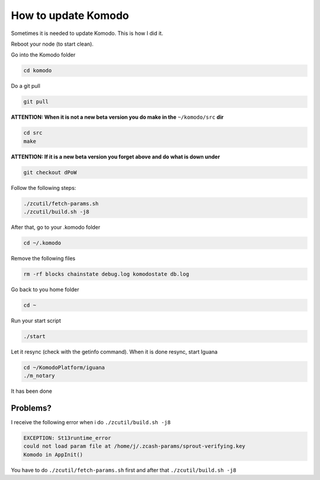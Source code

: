 ********************
How to update Komodo
********************

Sometimes it is needed to update Komodo. This is how I did it.

Reboot your node (to start clean).

Go into the Komodo folder

.. code-block:: shell

	cd komodo

Do a git pull

.. code-block:: shell

	git pull

**ATTENTION: When it is not a new beta version you do make in the** ``~/komodo/src`` **dir**

.. code-block:: shell

	cd src
	make

**ATTENTION: If it is a new beta version you forget above and do what is down under**

.. code-block:: shell

	git checkout dPoW

Follow the following steps:

.. code-block:: shell

	./zcutil/fetch-params.sh
	./zcutil/build.sh -j8

After that, go to your .komodo folder

.. code-block:: shell

	cd ~/.komodo

Remove the following files

.. code-block:: shell

	rm -rf blocks chainstate debug.log komodostate db.log

Go back to you home folder

.. code-block:: shell

	cd ~

Run your start script

.. code-block:: shell

	./start

Let it resync (check with the getinfo command). When it is done resync, start Iguana

.. code-block:: shell

	cd ~/KomodoPlatform/iguana
	./m_notary

It has been done

Problems?
=========

I receive the following error when i do ``./zcutil/build.sh -j8``

.. code-block:: shell

	EXCEPTION: St13runtime_error
	could not load param file at /home/j/.zcash-params/sprout-verifying.key
	Komodo in AppInit()

You have to do ``./zcutil/fetch-params.sh`` first and after that ``./zcutil/build.sh -j8``
